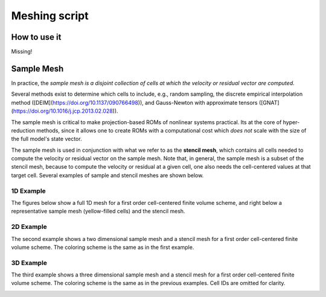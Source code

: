 Meshing script
==============

How to use it
-------------

Missing!



Sample Mesh
-----------

In practice, the *sample mesh is a disjoint collection of cells at which the velocity or residual vector are computed*.

Several methods exist to determine which cells to include, e.g., random sampling,
the discrete empirical interpolation method ([DEIM](https://doi.org/10.1137/090766498)),
and Gauss-Newton with approximate tensors ([GNAT](https://doi.org/10.1016/j.jcp.2013.02.028)).

The sample mesh is critical to make projection-based ROMs of nonlinear systems practical.
Its at the core of hyper-reduction methods, since it allows one to create ROMs with a computational
cost which *does not* scale with the size of the full model's state vector.

The sample mesh is used in conjunction with what we refer to as the **stencil mesh**,
which contains all cells needed to compute the velocity or residual vector on the sample mesh.
Note that, in general, the sample mesh is a subset of the stencil mesh, because to compute
the velocity or residual at a given cell, one also needs the cell-centered values at that target cell.
Several examples of sample and stencil meshes are shown below.

1D Example
^^^^^^^^^^

The figures below show a full 1D mesh for a first order cell-centered finite volume scheme, and right below
a representative sample mesh (yellow-filled cells) and the stencil mesh.

.. image:: ../figures/readme_1dmesh.png
  :width: 75 %
  :alt: Alternative text


2D Example
^^^^^^^^^^

The second example shows a two dimensional sample mesh and a stencil mesh for a first order cell-centered finite volume scheme.
The coloring scheme is the same as in the first example.

.. image:: ../figures/readme_2dmesh.png
  :width: 75 %
  :alt: Alternative text


3D Example
^^^^^^^^^^

The third example shows a three dimensional sample mesh and
a stencil mesh for a first order cell-centered finite volume scheme.
The coloring scheme is the same as in the previous examples. Cell IDs are omitted for clarity.

.. image:: ../figures/readme_3dmesh.png
  :width: 75 %
  :alt: Alternative text
